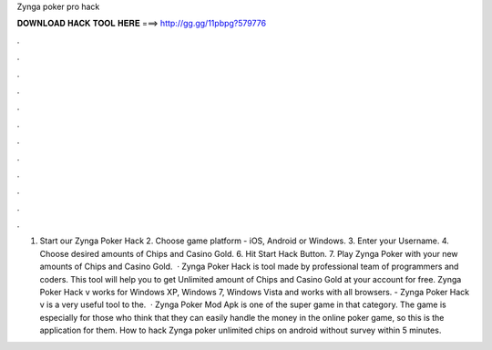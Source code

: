 Zynga poker pro hack

𝐃𝐎𝐖𝐍𝐋𝐎𝐀𝐃 𝐇𝐀𝐂𝐊 𝐓𝐎𝐎𝐋 𝐇𝐄𝐑𝐄 ===> http://gg.gg/11pbpg?579776

.

.

.

.

.

.

.

.

.

.

.

.

1. Start our Zynga Poker Hack 2. Choose game platform - iOS, Android or Windows. 3. Enter your Username. 4. Choose desired amounts of Chips and Casino Gold. 6. Hit Start Hack Button. 7. Play Zynga Poker with your new amounts of Chips and Casino Gold.  · Zynga Poker Hack is tool made by professional team of programmers and coders. This tool will help you to get Unlimited amount of Chips and Casino Gold at your account for free. Zynga Poker Hack v works for Windows XP, Windows 7, Windows Vista and works with all browsers. - Zynga Poker Hack v is a very useful tool to the.  · Zynga Poker Mod Apk is one of the super game in that category. The game is especially for those who think that they can easily handle the money in the online poker game, so this is the application for them. How to hack Zynga poker unlimited chips on android without survey within 5 minutes.
